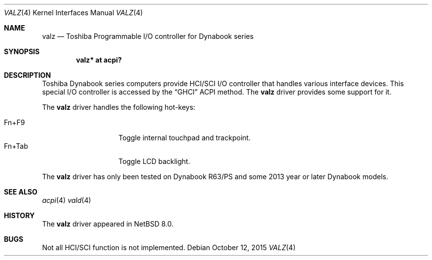 .\" $NetBSD: valz.4,v 1.1 2015/10/14 04:22:45 nonaka Exp $
.\"
.\" Copyright (c) 2004 The NetBSD Foundation, Inc.
.\" All rights reserved.
.\"
.\" Redistribution and use in source and binary forms, with or without
.\" modification, are permitted provided that the following conditions
.\" are met:
.\" 1. Redistributions of source code must retain the above copyright
.\"    notice, this list of conditions and the following disclaimer.
.\" 2. Redistributions in binary form must reproduce the above copyright
.\"    notice, this list of conditions and the following disclaimer in the
.\"    documentation and/or other materials provided with the distribution.
.\"
.\" THIS SOFTWARE IS PROVIDED BY THE NETBSD FOUNDATION, INC. AND CONTRIBUTORS
.\" ``AS IS'' AND ANY EXPRESS OR IMPLIED WARRANTIES, INCLUDING, BUT NOT LIMITED
.\" TO, THE IMPLIED WARRANTIES OF MERCHANTABILITY AND FITNESS FOR A PARTICULAR
.\" PURPOSE ARE DISCLAIMED.  IN NO EVENT SHALL THE FOUNDATION OR CONTRIBUTORS
.\" BE LIABLE FOR ANY DIRECT, INDIRECT, INCIDENTAL, SPECIAL, EXEMPLARY, OR
.\" CONSEQUENTIAL DAMAGES (INCLUDING, BUT NOT LIMITED TO, PROCUREMENT OF
.\" SUBSTITUTE GOODS OR SERVICES; LOSS OF USE, DATA, OR PROFITS; OR BUSINESS
.\" INTERRUPTION) HOWEVER CAUSED AND ON ANY THEORY OF LIABILITY, WHETHER IN
.\" CONTRACT, STRICT LIABILITY, OR TORT (INCLUDING NEGLIGENCE OR OTHERWISE)
.\" ARISING IN ANY WAY OUT OF THE USE OF THIS SOFTWARE, EVEN IF ADVISED OF THE
.\" POSSIBILITY OF SUCH DAMAGE.
.\"
.Dd October 12, 2015
.Dt VALZ 4
.Os
.Sh NAME
.Nm valz
.Nd Toshiba Programmable I/O controller for Dynabook series
.Sh SYNOPSIS
.Cd "valz* at acpi?"
.Sh DESCRIPTION
Toshiba Dynabook series computers provide HCI/SCI I/O controller
that handles various interface devices.
This special I/O controller is accessed by the
.Dq GHCI
ACPI method.
The
.Nm
driver provides some support for it.
.Pp
The
.Nm
driver handles the following hot-keys:
.Pp
.Bl -tag -compact -offset indent -width "Fn+Tab"
.It Fn+F9
Toggle internal touchpad and trackpoint.
.It Fn+Tab
Toggle LCD backlight.
.El
.Pp
The
.Nm
driver has only been tested on Dynabook R63/PS and some 2013 year or later
Dynabook models.
.Sh SEE ALSO
.Xr acpi 4
.Xr vald 4
.Sh HISTORY
The
.Nm
driver appeared in
.Nx 8.0 .
.Sh BUGS
Not all HCI/SCI function is not implemented.
